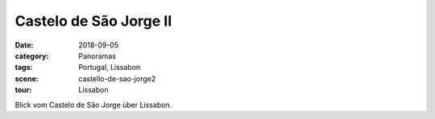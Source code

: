 Castelo de São Jorge II
=======================

:date:     2018-09-05
:category: Panoramas
:tags:     Portugal, Lissabon
:scene:    castello-de-sao-jorge2
:tour:     Lissabon

Blick vom Castelo de São Jorge über Lissabon.

